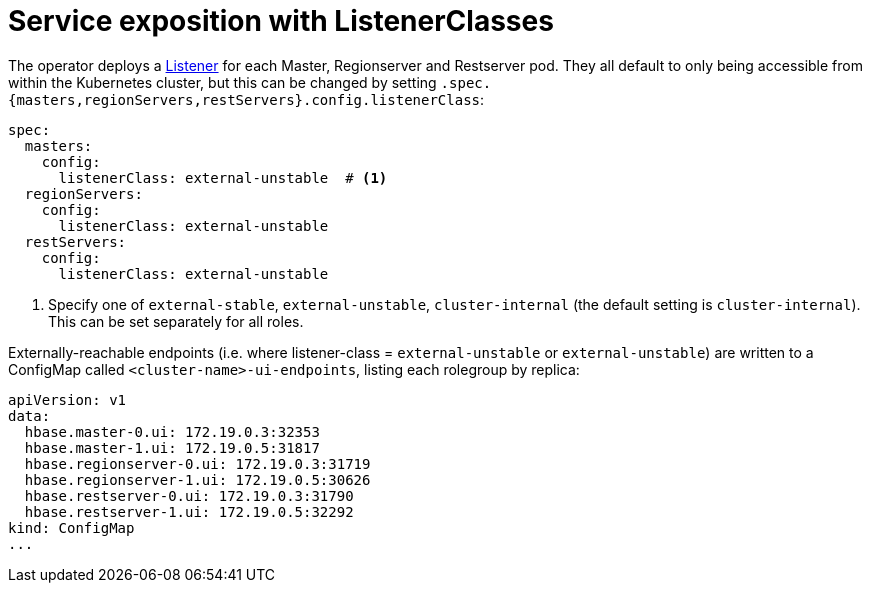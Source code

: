 = Service exposition with ListenerClasses
:description: Configure HBase service exposure using ListenerClasses to control internal and external access for all roles.

The operator deploys a xref:listener-operator:listener.adoc[Listener] for each Master, Regionserver and Restserver pod.
They all default to only being accessible from within the Kubernetes cluster, but this can be changed by setting `.spec.{masters,regionServers,restServers}.config.listenerClass`:

[source,yaml]
----
spec:
  masters:
    config:
      listenerClass: external-unstable  # <1>
  regionServers:
    config:
      listenerClass: external-unstable
  restServers:
    config:
      listenerClass: external-unstable
----
<1> Specify one of `external-stable`, `external-unstable`, `cluster-internal` (the default setting is `cluster-internal`).
This can be set separately for all roles.

Externally-reachable endpoints (i.e. where listener-class = `external-unstable` or `external-unstable`) are written to a ConfigMap called `<cluster-name>-ui-endpoints`, listing each rolegroup by replica:

[source,yaml]
----
apiVersion: v1
data:
  hbase.master-0.ui: 172.19.0.3:32353
  hbase.master-1.ui: 172.19.0.5:31817
  hbase.regionserver-0.ui: 172.19.0.3:31719
  hbase.regionserver-1.ui: 172.19.0.5:30626
  hbase.restserver-0.ui: 172.19.0.3:31790
  hbase.restserver-1.ui: 172.19.0.5:32292
kind: ConfigMap
...
----
